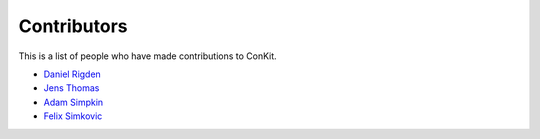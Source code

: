 Contributors
============

This is a list of people who have made contributions to ConKit.

- `Daniel Rigden <https://www.liverpool.ac.uk/integrative-biology/staff/daniel-rigden/>`_
- `Jens Thomas <https://github.com/linucks>`_
- `Adam Simpkin <https://github.com/hlasimpk>`_
- `Felix Simkovic <https://github.com/fsimkovic>`_
